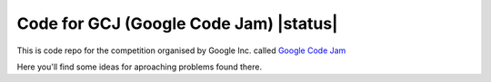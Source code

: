 Code for GCJ (Google Code Jam) |status|
=======================================

This is code repo for the competition organised by Google Inc. called `Google Code Jam`_

.. _`google code jam`: http://code.google.com/codejam

Here you'll find some ideas for aproaching problems found there.

